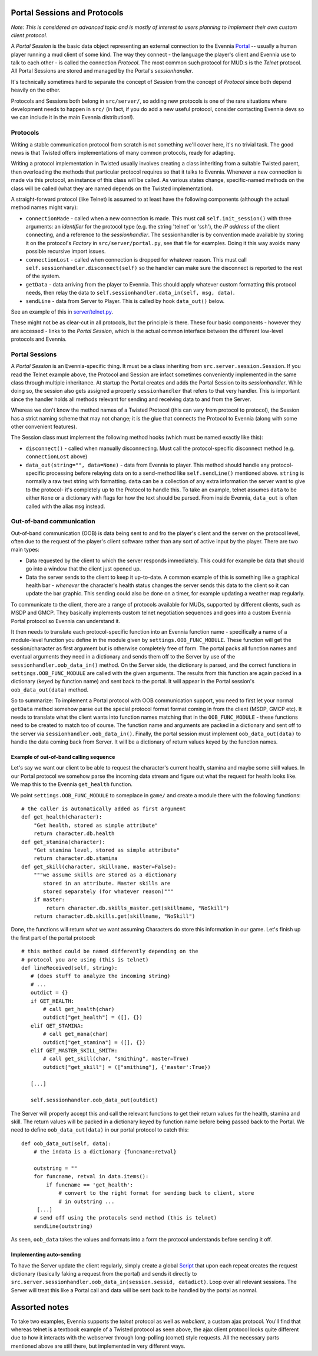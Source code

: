 Portal Sessions and Protocols
=============================

*Note: This is considered an advanced topic and is mostly of interest to
users planning to implement their own custom client protocol.*

A *Portal Session* is the basic data object representing an external
connection to the Evennia `Portal <PortalAndServer.html>`_ -- usually a
human player running a mud client of some kind. The way they connect -
the language the player's client and Evennia use to talk to each other -
is called the connection *Protocol*. The most common such protocol for
MUD:s is the *Telnet* protocol. All Portal Sessions are stored and
managed by the Portal's *sessionhandler*.

It's technically sometimes hard to separate the concept of *Session*
from the concept of *Protocol* since both depend heavily on the other.

Protocols and Sessions both belong in ``src/server/``, so adding new
protocols is one of the rare situations where development needs to
happen in ``src/`` (in fact, if you do add a new useful protocol,
consider contacting Evennia devs so we can include it in the main
Evennia distribution!).

Protocols
---------

Writing a stable communication protocol from scratch is not something
we'll cover here, it's no trivial task. The good news is that Twisted
offers implementations of many common protocols, ready for adapting.

Writing a protocol implementation in Twisted usually involves creating a
class inheriting from a suitable Twisted parent, then overloading the
methods that particular protocol requires so that it talks to Evennia.
Whenever a new connection is made via this protocol, an instance of this
class will be called. As various states change, specific-named methods
on the class will be called (what they are named depends on the Twisted
implementation).

A straight-forward protocol (like Telnet) is assumed to at least have
the following components (although the actual method names might vary):

-  ``connectionMade`` - called when a new connection is made. This must
   call ``self.init_session()`` with three arguments: an *identifier*
   for the protocol type (e.g. the string 'telnet' or 'ssh'), the *IP
   address* of the client connecting, and a reference to the
   *sessionhandler*. The sessionhandler is by convention made available
   by storing it on the protocol's *Factory* in
   ``src/server/portal.py``, see that file for examples. Doing it this
   way avoids many possible recursive import issues.
-  ``connectionLost`` - called when connection is dropped for whatever
   reason. This must call ``self.sessionhandler.disconnect(self)`` so
   the handler can make sure the disconnect is reported to the rest of
   the system.
-  ``getData`` - data arriving from the player to Evennia. This should
   apply whatever custom formatting this protocol needs, then relay the
   data to ``self.sessionhandler.data_in(self, msg, data)``.
-  ``sendLine`` - data from Server to Player. This is called by hook
   ``data_out()`` below.

See an example of this in
`server/telnet.py <http://code.google.com/p/evennia/source/browse/trunk/src/server/telnet.py>`_.

These might not be as clear-cut in all protocols, but the principle is
there. These four basic components - however they are accessed - links
to the *Portal Session*, which is the actual common interface between
the different low-level protocols and Evennia.

Portal Sessions
---------------

A *Portal Session* is an Evennia-specific thing. It must be a class
inheriting from ``src.server.session.Session``. If you read the Telnet
example above, the Protocol and Session are infact sometimes
conveniently implemented in the same class through multiple inheritance.
At startup the Portal creates and adds the Portal Session to its
*sessionhandler*. While doing so, the session also gets assigned a
property ``sessionhandler`` that refers to that very handler. This is
important since the handler holds all methods relevant for sending and
receiving data to and from the Server.

Whereas we don't know the method names of a Twisted Protocol (this can
vary from protocol to protocol), the Session has a strict naming scheme
that may not change; it is the glue that connects the Protocol to
Evennia (along with some other convenient features).

The Session class must implement the following method hooks (which must
be named exactly like this):

-  ``disconnect()`` - called when manually disconnecting. Must call the
   protocol-specific disconnect method (e.g. ``connectionLost`` above)
-  ``data_out(string="", data=None)`` - data from Evennia to player.
   This method should handle any protocol-specific processing before
   relaying data on to a send-method like ``self.sendLine()`` mentioned
   above. ``string`` is normally a raw text string with formatting.
   ``data`` can be a collection of any extra information the server want
   to give to the protocol- it's completely up to the Protocol to handle
   this. To take an example, telnet assumes ``data`` to be either
   ``None`` or a dictionary with flags for how the text should be
   parsed. From inside Evennia, ``data_out`` is often called with the
   alias ``msg`` instead.

Out-of-band communication
-------------------------

Out-of-band communication (OOB) is data being sent to and fro the
player's client and the server on the protocol level, often due to the
request of the player's client software rather than any sort of active
input by the player. There are two main types:

-  Data requested by the client to which the server responds
   immediately. This could for example be data that should go into a
   window that the client just opened up.
-  Data the server sends to the client to keep it up-to-date. A common
   example of this is something like a graphical health bar - *whenever*
   the character's health status changes the server sends this data to
   the client so it can update the bar graphic. This sending could also
   be done on a timer, for example updating a weather map regularly.

To communicate to the client, there are a range of protocols available
for MUDs, supported by different clients, such as MSDP and GMCP. They
basically implements custom telnet negotiation sequences and goes into a
custom Evennia Portal protocol so Evennia can understand it.

It then needs to translate each protocol-specific function into an
Evennia function name - specifically a name of a module-level function
you define in the module given by ``settings.OOB_FUNC_MODULE``. These
function will get the session/character as first argument but is
otherwise completely free of form. The portal packs all function names
and eventual arguments they need in a dictionary and sends them off to
the Server by use of the ``sessionhandler.oob_data_in()`` method. On the
Server side, the dictionary is parsed, and the correct functions in
``settings.OOB_FUNC_MODULE`` are called with the given arguments. The
results from this function are again packed in a dictionary (keyed by
function name) and sent back to the portal. It will appear in the Portal
session's ``oob_data_out(data)`` method.

So to summarize: To implement a Portal protocol with OOB communication
support, you need to first let your normal ``getData`` method somehow
parse out the special protocol format format coming in from the client
(MSDP, GMCP etc). It needs to translate what the client wants into
function names matching that in the ``OOB_FUNC_MODULE`` - these
functions need to be created to match too of course. The function name
and arguments are packed in a dictionary and sent off to the server via
``sessionhandler.oob_data_in()``. Finally, the portal session must
implement ``oob_data_out(data)`` to handle the data coming back from
Server. It will be a dictionary of return values keyed by the function
names.

Example of out-of-band calling sequence
~~~~~~~~~~~~~~~~~~~~~~~~~~~~~~~~~~~~~~~

Let's say we want our client to be able to request the character's
current health, stamina and maybe some skill values. In our Portal
protocol we somehow parse the incoming data stream and figure out what
the request for health looks like. We map this to the Evennia
``get_health`` function.

We point ``settings.OOB_FUNC_MODULE`` to someplace in ``game/`` and
create a module there with the following functions:

::

    # the caller is automatically added as first argument
    def get_health(character):
        "Get health, stored as simple attribute"    
        return character.db.health 
    def get_stamina(character):
        "Get stamina level, stored as simple attribute"
        return character.db.stamina
    def get_skill(character, skillname, master=False):
        """we assume skills are stored as a dictionary 
           stored in an attribute. Master skills are 
           stored separately (for whatever reason)"""
        if master:
            return character.db.skills_master.get(skillname, "NoSkill")
        return character.db.skills.get(skillname, "NoSkill")

Done, the functions will return what we want assuming Characters do
store this information in our game. Let's finish up the first part of
the portal protocol:

::

    # this method could be named differently depending on the 
    # protocol you are using (this is telnet)
    def lineReceived(self, string):
       # (does stuff to analyze the incoming string)
       # ...
       outdict = {}
       if GET_HEALTH:
           # call get_health(char)
           outdict["get_health"] = ([], {})
       elif GET_STAMINA:
           # call get_mana(char)
           outdict["get_stamina"] = ([], {})
       elif GET_MASTER_SKILL_SMITH:
           # call get_skill(char, "smithing", master=True)
           outdict["get_skill"] = (["smithing"], {'master':True})

       [...]

       self.sessionhandler.oob_data_out(outdict)   

The Server will properly accept this and call the relevant functions to
get their return values for the health, stamina and skill. The return
values will be packed in a dictionary keyed by function name before
being passed back to the Portal. We need to define
``oob_data_out(data)`` in our portal protocol to catch this:

::

    def oob_data_out(self, data):
        # the indata is a dictionary {funcname:retval}

        outstring = ""
        for funcname, retval in data.items():
            if funcname == 'get_health':
                # convert to the right format for sending back to client, store
                # in outstring ...
         [...]
        # send off using the protocols send method (this is telnet)
        sendLine(outstring)

As seen, ``oob_data`` takes the values and formats into a form the
protocol understands before sending it off.

Implementing auto-sending
~~~~~~~~~~~~~~~~~~~~~~~~~

To have the Server update the client regularly, simply create a global
`Script <Scripts.html>`_ that upon each repeat creates the request
dictionary (basically faking a request from the portal) and sends it
directly to
``src.server.sessionhandler.oob_data_in(session.sessid, datadict)``.
Loop over all relevant sessions. The Server will treat this like a
Portal call and data will be sent back to be handled by the portal as
normal.

Assorted notes
==============

To take two examples, Evennia supports the *telnet* protocol as well as
*webclient*, a custom ajax protocol. You'll find that whereas telnet is
a textbook example of a Twisted protocol as seen above, the ajax client
protocol looks quite different due to how it interacts with the
webserver through long-polling (comet) style requests. All the necessary
parts mentioned above are still there, but implemented in very different
ways.
